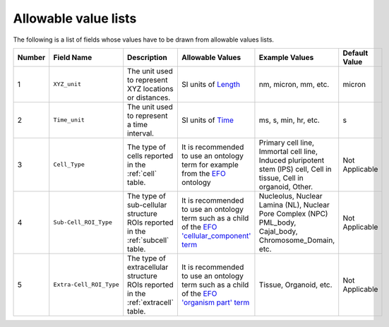 Allowable value lists
=====================
Τhe following is a list of fields whose values have to be drawn from allowable values lists.

.. list-table::
  :header-rows: 1

  * - Number
    - Field Name
    - Description
    - Allowable Values
    - Example Values
    - Default Value
  * - 1
    - ``XYZ_unit``
    - The unit used to represent XYZ locations or distances. 
    - SI units of `Length <https://en.wikipedia.org/wiki/SI_base_unit>`_
    - nm, micron, mm, etc.
    - micron
  * - 2
    - ``Time_unit``
    - The unit used to represent a time interval.
    - SI units of `Time <https://en.wikipedia.org/wiki/SI_base_unit>`_
    - ms, s, min, hr, etc.
    - s
  * - 3
    - ``Cell_Type``
    - The type of cells reported in the :ref:`cell` table.
    - It is recommended to use an ontology term for example from the `EFO <http://www.ebi.ac.uk/efo/EFO_0000324>`_ ontology  
    - Primary cell line, Immortal cell line, Induced pluripotent stem (IPS) cell, Cell in tissue, Cell in organoid, Other.
    - Not Applicable
  * - 4
    - ``Sub-Cell_ROI_Type``
    - The type of sub-cellular structure ROIs reported in the :ref:`subcell` table.
    - It is recommended to use an ontology term such as a child of the `EFO 'cellular_component' term <http://purl.obolibrary.org/obo/GO_0005575>`_  
    - Nucleolus, Nuclear Lamina (NL), Nuclear Pore Complex (NPC) PML_body, Cajal_body, Chromosome_Domain, etc.
    - Not Applicable
  * - 5
    - ``Extra-Cell_ROI_Type``
    - The type of extracellular structure ROIs reported in the :ref:`extracell` table.
    - It is recommended to use an ontology term such as a child of the `EFO 'organism part' term <http://www.ebi.ac.uk/efo/EFO_0000635>`_  
    - Tissue, Organoid, etc.
    - Not Applicable